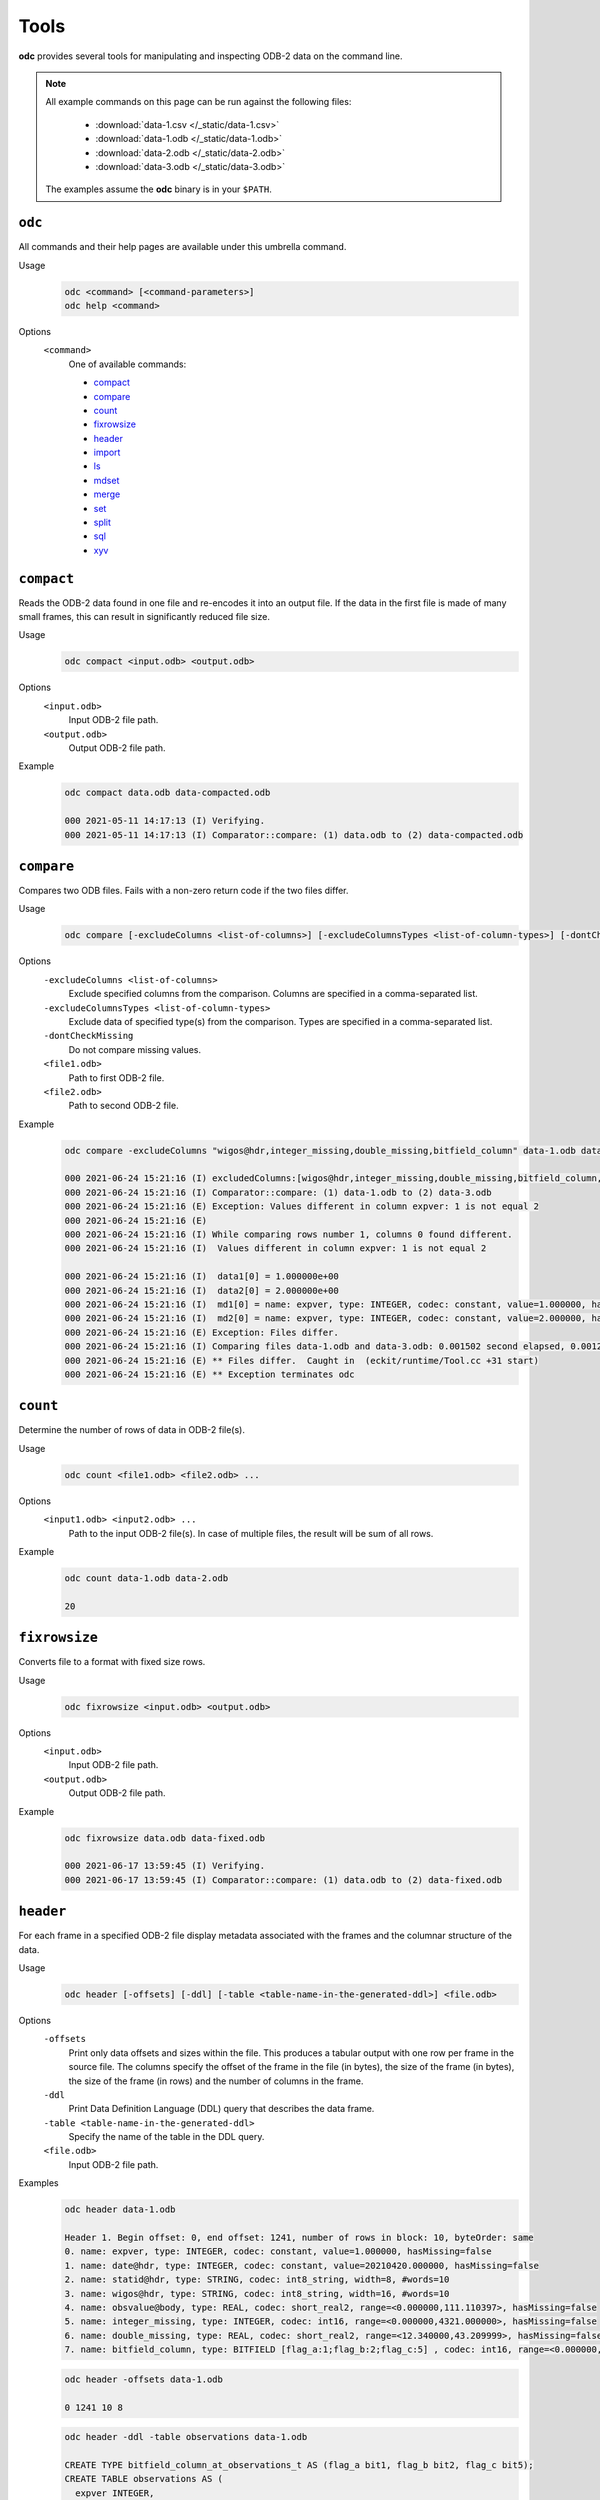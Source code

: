 Tools
=====

**odc** provides several tools for manipulating and inspecting ODB-2 data on the command line.

.. note::

   All example commands on this page can be run against the following files:

      * :download:`data-1.csv </_static/data-1.csv>`
      * :download:`data-1.odb </_static/data-1.odb>`
      * :download:`data-2.odb </_static/data-2.odb>`
      * :download:`data-3.odb </_static/data-3.odb>`

   The examples assume the **odc** binary is in your ``$PATH``.


``odc``
-------

All commands and their help pages are available under this umbrella command.

Usage
   .. code-block:: shell

      odc <command> [<command-parameters>]
      odc help <command>

Options
   ``<command>``
      One of available commands:

      - `compact`_
      - `compare`_
      - `count`_
      - `fixrowsize`_
      - `header`_
      - `import`_
      - `ls`_
      - `mdset`_
      - `merge`_
      - `set`_
      - `split`_
      - `sql`_
      - `xyv`_

      .. - `index`_


``compact``
-----------

Reads the ODB-2 data found in one file and re-encodes it into an output file. If the data in the first file is made of many small frames, this can result in significantly reduced file size.

Usage
   .. code-block:: shell

      odc compact <input.odb> <output.odb>

Options
   ``<input.odb>``
      Input ODB-2 file path.

   ``<output.odb>``
      Output ODB-2 file path.

Example
   .. code-block:: shell

      odc compact data.odb data-compacted.odb

      000 2021-05-11 14:17:13 (I) Verifying.
      000 2021-05-11 14:17:13 (I) Comparator::compare: (1) data.odb to (2) data-compacted.odb


``compare``
-----------

Compares two ODB files. Fails with a non-zero return code if the two files differ.

Usage
   .. code-block:: shell

      odc compare [-excludeColumns <list-of-columns>] [-excludeColumnsTypes <list-of-column-types>] [-dontCheckMissing] <file1.odb> <file2.odb>

Options
   ``-excludeColumns <list-of-columns>``
      Exclude specified columns from the comparison. Columns are specified in a comma-separated list.

   ``-excludeColumnsTypes <list-of-column-types>``
      Exclude data of specified type(s) from the comparison. Types are specified in a comma-separated list.

   ``-dontCheckMissing``
      Do not compare missing values.

   ``<file1.odb>``
      Path to first ODB-2 file.

   ``<file2.odb>``
      Path to second ODB-2 file.

Example
   .. code-block:: shell

      odc compare -excludeColumns "wigos@hdr,integer_missing,double_missing,bitfield_column" data-1.odb data-3.odb

      000 2021-06-24 15:21:16 (I) excludedColumns:[wigos@hdr,integer_missing,double_missing,bitfield_column,]
      000 2021-06-24 15:21:16 (I) Comparator::compare: (1) data-1.odb to (2) data-3.odb
      000 2021-06-24 15:21:16 (E) Exception: Values different in column expver: 1 is not equal 2
      000 2021-06-24 15:21:16 (E)
      000 2021-06-24 15:21:16 (I) While comparing rows number 1, columns 0 found different.
      000 2021-06-24 15:21:16 (I)  Values different in column expver: 1 is not equal 2

      000 2021-06-24 15:21:16 (I)  data1[0] = 1.000000e+00
      000 2021-06-24 15:21:16 (I)  data2[0] = 2.000000e+00
      000 2021-06-24 15:21:16 (I)  md1[0] = name: expver, type: INTEGER, codec: constant, value=1.000000, hasMissing=false
      000 2021-06-24 15:21:16 (I)  md2[0] = name: expver, type: INTEGER, codec: constant, value=2.000000, hasMissing=false
      000 2021-06-24 15:21:16 (E) Exception: Files differ.
      000 2021-06-24 15:21:16 (I) Comparing files data-1.odb and data-3.odb: 0.001502 second elapsed, 0.001261 second cpu
      000 2021-06-24 15:21:16 (E) ** Files differ.  Caught in  (eckit/runtime/Tool.cc +31 start)
      000 2021-06-24 15:21:16 (E) ** Exception terminates odc


``count``
---------

Determine the number of rows of data in ODB-2 file(s).

Usage
   .. code-block:: shell

      odc count <file1.odb> <file2.odb> ...

Options
   ``<input1.odb> <input2.odb> ...``
      Path to the input ODB-2 file(s). In case of multiple files, the result will be sum of all rows.

Example
   .. code-block:: shell

      odc count data-1.odb data-2.odb

      20


``fixrowsize``
--------------

Converts file to a format with fixed size rows.

Usage
   .. code-block:: shell

      odc fixrowsize <input.odb> <output.odb>

Options
   ``<input.odb>``
      Input ODB-2 file path.

   ``<output.odb>``
      Output ODB-2 file path.

Example
   .. code-block:: shell

      odc fixrowsize data.odb data-fixed.odb

      000 2021-06-17 13:59:45 (I) Verifying.
      000 2021-06-17 13:59:45 (I) Comparator::compare: (1) data.odb to (2) data-fixed.odb


.. _`odc-header`:

``header``
----------

For each frame in a specified ODB-2 file display metadata associated with the frames and the columnar structure of the data.

Usage
   .. code-block:: shell

      odc header [-offsets] [-ddl] [-table <table-name-in-the-generated-ddl>] <file.odb>

Options
   ``-offsets``
      Print only data offsets and sizes within the file. This produces a tabular output with one row per frame in the source file. The columns specify the offset of the frame in the file (in bytes), the size of the frame (in bytes), the size of the frame (in rows) and the number of columns in the frame.

   ``-ddl``
      Print Data Definition Language (DDL) query that describes the data frame.

   ``-table <table-name-in-the-generated-ddl>``
      Specify the name of the table in the DDL query.

   ``<file.odb>``
      Input ODB-2 file path.

Examples
   .. code-block:: shell

      odc header data-1.odb

      Header 1. Begin offset: 0, end offset: 1241, number of rows in block: 10, byteOrder: same
      0. name: expver, type: INTEGER, codec: constant, value=1.000000, hasMissing=false
      1. name: date@hdr, type: INTEGER, codec: constant, value=20210420.000000, hasMissing=false
      2. name: statid@hdr, type: STRING, codec: int8_string, width=8, #words=10
      3. name: wigos@hdr, type: STRING, codec: int8_string, width=16, #words=10
      4. name: obsvalue@body, type: REAL, codec: short_real2, range=<0.000000,111.110397>, hasMissing=false
      5. name: integer_missing, type: INTEGER, codec: int16, range=<0.000000,4321.000000>, hasMissing=false
      6. name: double_missing, type: REAL, codec: short_real2, range=<12.340000,43.209999>, hasMissing=false
      7. name: bitfield_column, type: BITFIELD [flag_a:1;flag_b:2;flag_c:5] , codec: int16, range=<0.000000,999.000000>, hasMissing=false


   .. code-block:: shell

      odc header -offsets data-1.odb

      0 1241 10 8


   .. code-block:: shell

      odc header -ddl -table observations data-1.odb

      CREATE TYPE bitfield_column_at_observations_t AS (flag_a bit1, flag_b bit2, flag_c bit5);
      CREATE TABLE observations AS (
        expver INTEGER,
        date@hdr INTEGER,
        statid@hdr STRING,
        wigos@hdr STRING,
        obsvalue@body REAL,
        integer_missing INTEGER,
        double_missing REAL,
        bitfield_column bitfield_column_at_observations_t,
      ) ON 'data-1.odb';


``import``
----------

Imports data from a text file into ODB-2 format. This typically imports data from a CSV format.

Data column headers must be in the following format:

.. code-block:: none

   NAME:TYPE

For example (using ``,`` as the delimiter):

.. code-block:: none

   col1:INTEGER,col2:REAL,col3:STRING

Usage
   .. code-block:: shell

      odc import [-d delimiter] <file.txt> <file.odb>

Options
   ``-d delimiter``
      Data delimiter, can be a single character (e.g.: ``,``) or ``TAB``. The default delimiter is ``,``.

   ``<file.txt>``
      Path to source text file.

   ``<file.odb>``
      Path of the ODB-2 file to create.

Example
   .. code-block:: shell

      odc import -d , data-1.csv data-1.odb

      000 2021-06-24 15:11:37 (I) ImportTool::run: inFile: data-1.csv, outFile: data-1.odb
      000 2021-06-24 15:11:37 (I) TextReaderIterator::parseHeader: columns: [expver:INTEGER,date@hdr:INTEGER,statid@hdr:STRING,wigos@hdr:STRING,obsvalue@body:REAL,integer_missing:INTEGER,double_missing:REAL,bitfield_column:BITFIELD[flag_a:1;flag_b:2;flag_c:5]]
      000 2021-06-24 15:11:37 (I) TextReaderIterator::parseHeader: delimiter: ','
      000 2021-06-24 15:11:37 (I) TextReaderIterator::parseHeader: header: 'expver:INTEGER,date@hdr:INTEGER,statid@hdr:STRING,wigos@hdr:STRING,obsvalue@body:REAL,integer_missing:INTEGER,double_missing:REAL,bitfield_column:BITFIELD[flag_a:1;flag_b:2;flag_c:5]'
      000 2021-06-24 15:11:37 (I) ImportTool::odbFromCSV: Copied 10 rows.


``ls``
------

Decode and print the contents of an ODB-2 file to stdout or a specified text output file.

Usage
   .. code-block:: shell

      odc ls [-o <file.txt>] <file.odb>

Options
   ``-o <file.txt>``
      Output file path. If omitted, contents will be printed on standard output.

   ``<file.odb>``
      Path to the input ODB-2 file.

Example
   .. code-block:: shell

      odc ls -o data-1.txt data-1.odb

      000 2021-06-18 12:05:22 (I) Selected 10 row(s).


``mdset``
---------

Create a copy of an ODB-2 file with metadata-only values modified, including modifications to the value of constant columns.

Usage
   .. code-block:: shell

      odc mdset <update-list> <input.odb> <output.odb>

Options
   ``<update-list>``
      A comma separated list of expressions of the form:

      .. code-block:: shell

         <column-name> : <type> = <value>

      ``<type>`` can be one of:

      - ``integer``
      - ``real``
      - ``double``
      - ``string``

      If omitted, the existing type of the column will not be changed.

      Both type and value are optional, but at least one of the two should be present.

   ``<input.odb>``
      Path to the input ODB-2 file.

   ``<output.odb>``
      Path to the output ODB-2 file.

Example
   .. code-block:: shell

      odc mdset "expver:INTEGER=0008" data-1.odb data-1-new.odb

      000 2021-05-11 14:40:22 (I) MDSetTool::parseUpdateList: expver : INTEGER = '0008'
      000 2021-05-11 14:40:22 (I) expver: name: expver, type: INTEGER, codec: constant, value=1.000000, hasMissing=false
      000 2021-05-11 14:40:22 (I) MDSetTool::run: SAME ORDER 140


``merge``
---------

Merges rows from ODB-2 files to form a single ODB-2 file with the union of the columns of the source files.

.. warning::

   Each of the ODB-2 files being merged must have unique columns. In case the same column names occur in multiple files, the command will fail with a non-zero return code.

.. warning::

   Each of the ODB-2 files being merged should have the same number of rows. In case the number of rows differ between the input files, the output file will be truncated to the lowest number of rows.

Usage
   .. code-block:: shell

      odc merge -o <output-file.odb> <input1.odb> <input2.odb> ...

   Or:

   .. code-block:: shell

      odc merge -S -o <output-file.odb> <input1.odb> <sql-select1> <input2.odb> <sql-select2> ...

Options
   ``-S``
      Apply SQL-like query before merging (see :doc:`/content/reference/sql-reference`).

   ``-o <output-file.odb>``
      Path to the ODB-2 output file.

   ``<input1.odb> <input2.odb> ...``
      Path to the input ODB-2 files.

Example
   .. code-block:: shell

      odc merge -o data-merged.odb data-1.odb data-2.odb

      000 2021-06-24 15:17:01 (I) MergeTool::merge: output metadata: 0. name: expver, type: INTEGER, codec: int32, range=<2147483647.000000,2147483647.000000>, hasMissing=false
      000 2021-06-24 15:17:01 (I) 1. name: date@hdr, type: INTEGER, codec: int32, range=<2147483647.000000,2147483647.000000>, hasMissing=false
      000 2021-06-24 15:17:01 (I) 2. name: statid@hdr, type: STRING, codec: chars, width=8, #words=0
      000 2021-06-24 15:17:01 (I) 3. name: wigos@hdr, type: STRING, codec: chars, width=16, #words=0
      000 2021-06-24 15:17:01 (I) 4. name: obsvalue@body, type: REAL, codec: long_real, range=<-2147483647.000000,-2147483647.000000>, hasMissing=false
      000 2021-06-24 15:17:01 (I) 5. name: integer_missing, type: INTEGER, codec: int32, range=<2147483647.000000,2147483647.000000>, hasMissing=false
      000 2021-06-24 15:17:01 (I) 6. name: double_missing, type: REAL, codec: long_real, range=<-2147483647.000000,-2147483647.000000>, hasMissing=false
      000 2021-06-24 15:17:01 (I) 7. name: bitfield_column, type: BITFIELD [flag_a:1;flag_b:2;flag_c:5] , codec: int32, range=<2147483647.000000,2147483647.000000>, hasMissing=false
      000 2021-06-24 15:17:01 (I) 8. name: obsvalue@duplicate, type: REAL, codec: long_real, range=<-2147483647.000000,-2147483647.000000>, hasMissing=false

      000 2021-06-24 15:17:01 (I) Input file number 0 ended.
      000 2021-06-24 15:17:01 (I) Merging files 'data-1.odb,data-2.odb,' into 'data-merged.odb': 0.001114 second elapsed, 0.000868 second cpu


``set``
-------

Copy an ODB-2 file replacing the values associated with specified columns with the (constant) values specified.

Usage
   .. code-block:: shell

      odc set <update-list> <input.odb> <output.odb>

Options
   ``<update-list>``
      A comma separated list of expressions of the form:

      .. code-block:: shell

         <column-name> = <value>

   ``<input.odb>``
      Path to the input ODB-2 file.

   ``<output.odb>``
      Path to the output ODB-2 file.

Example
   .. code-block:: shell

      odc set "expver=0008" data-1.odb data-1-new.odb

      000 2021-05-11 14:52:06 (I) SetTool::parseUpdateList: expver='0008'


``split``
---------

Split the rows from a single ODB-2 file across multiple new files according to the values in specified columns. The naming of the new files and the columns used for the split are according to the filename template specified in the `output template`_ option.

Usage
   .. code-block:: shell

      odc split [-no_verification] [-maxopenfiles <N>] <input.odb> <output_template.odb>

Options
   ``-no_verification``
      Skip the verification of split files for data consistency.

   ``-maxopenfiles <N>``
      Maximum number of open files at one time.

   ``<input.odb>``
      Path to the input ODB-2 file.

   .. _`output template`:

   ``<output_template.odb>``
      Output template for the split command. Fields can be referenced by the following format:

      .. code-block:: shell

         {<column-name>}

      Multiple fields can be referenced, and the input file will be split along all of their values. Any string outside of curly braces will be used as-is in the final file name.

Example
   .. code-block:: shell

      odc split -no_verification data-1.odb data-1.{expver}.{statid}.odb


``sql``
-------

Interrogate ODB-2 data using SQL-like queries.

.. seealso::

   For additional reference and examples, see :doc:`/content/reference/sql-reference`.


Usage
   .. code-block:: shell

      odc sql [-T] [-offset <offset>] [-length <length>] [-N] [-i <inputfile>] [-o <outputfile>] [-f default|wide|ascii|odb] [-delimiter <delim>] [--binary|--bin] [--no_alignment] [--full_precision] <select-statement> | <script-filename>

Options
   ``-T``
      Disables printing of column names.

   ``-offset <offset>``
      Start processing file at a given offset.

   ``-length <length>``
      Process only given bytes of data.

   ``-N``
      Do not write NULLs, but proper missing data values.

   ``-i <inputfile>``
      Path to the ODB-2 input file.

   ``-o <outputfile>``
      Path to the output file to create.

   ``-f default|wide|ascii|odb``
      ODB-2 output format:

      - ``default`` is ``ascii`` on stdout and ``odb`` to file
      - ``wide`` is ASCII formatted with column definitions in header
      - ``ascii`` is ASCII formatted
      - ``odb`` is binary ODB-2. This option is only supported with the ``-o`` argument.

   ``-delimiter <delim>``
      Changes the delimiter used when printing output in a human readable, ``ascii``, format (``TAB`` by default). ``delim`` can be any character or string.

   ``--binary|--bin``
      Print bitfields in binary notation.

   ``--no_alignment``
      Do not align columns.

   ``--full_precision``
      Print with full precision.

   ``<select-statement>``
      SQL select statement to execute.

   ``<script-filename>``
      File that contains the SQL select statement.

Example
   .. code-block:: shell

      odc sql -i data-1.odb --no_alignment --full_precision "select obsvalue@body"

      obsvalue@body
      0.00000000000000000
      12.34560012817382812
      24.69120025634765625
      37.03680038452148438
      49.38240051269531250
      61.72800064086914062
      74.07360076904296875
      86.41919708251953125
      98.76480102539062500
      111.11039733886718750


``xyv``
-------

Creates XYV representation of file for displaying in a graphics program.

.. warning::

   The ``xyv`` command requires that the input file contains both ``lat`` and ``lon`` columns with appropriate coordinates. In case these columns cannot be found, the command will fail with a non-zero return code.

Usage
   .. code-block:: shell

      odc xyv <input.odb> <value-column> <output.odb>

Options
   ``<input.odb>``
      Path to the input ODB-2 file.

   ``<value-column>``
      Name of the value column.

   ``<output.odb>``
      Path to the output ODB-2 file to create.

Example
   .. code-block:: shell

      odc xyv data.odb "obsvalue@body" data-xyv.odb

      000 2021-05-12 08:29:54 (I) select lat, lon, obsvalue@body from "data.odb";
